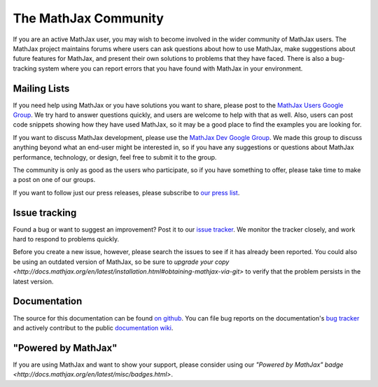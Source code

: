 *********************
The MathJax Community
*********************

If you are an active MathJax user, you may wish to become involved in
the wider community of MathJax users.  The MathJax project maintains
forums where users can ask questions about how to use MathJax, make
suggestions about future features for MathJax, and present their own
solutions to problems that they have faced.  There is also a
bug-tracking system where you can report errors that you have found
with MathJax in your environment.


.. _community-forums:


Mailing Lists
=============

If you need help using MathJax or you have solutions you want to share, please
post to the `MathJax Users Google Group
<https://groups.google.com/forum/#!forum/mathjax-users>`_. We try hard to answer
questions quickly, and users are welcome to help with that as well. Also, users
can post code snippets showing how they have used MathJax, so it may be a good
place to find the examples you are looking for.

If you want to discuss MathJax development, please use the `MathJax Dev Google
Group <https://groups.google.com/forum/#!forum/mathjax-dev>`_. We made this group
to discuss anything beyond what an end-user might be interested in, so if you
have any suggestions or questions about MathJax performance, technology, or
design, feel free to submit it to the group.

The community is only as good as the users who participate, so if
you have something to offer, please take time to make a post on one of
our groups.

If you want to follow just our press releases, please subscribe to
`our press list <http://eepurl.com/hqn6-/>`_.


.. _community-tracker:

Issue tracking
==============

Found a bug or want to suggest an improvement? Post it to our `issue tracker
<http://github.com/mathjax/MathJax/issues>`_. We monitor the tracker closely,
and work hard to respond to problems quickly.

Before you create a new issue, however, please search the issues to see if it
has already been reported. You could also be using an outdated version of
MathJax, so be sure to `upgrade your copy <http://docs.mathjax.org/en/latest/installation.html#obtaining-mathjax-via-git>` to verify
that the problem persists in the latest version.


.. _community-documentation:

Documentation
=============

The source for this documentation can be found 
`on github <https://github.com/mathjax/mathjax-docs/>`_.
You can file bug  reports on the documentation's 
`bug tracker <https://github.com/mathjax/mathjax-docs/issues>`_ and actively
contribut to the public `documentation wiki <https://github.com/mathjax/mathjax-docs/wiki>`_.


.. _badge:

"Powered by MathJax"
====================

If you are using MathJax and want to show your support, please consider using
our  `"Powered by MathJax" badge
<http://docs.mathjax.org/en/latest/misc/badges.html>`.
